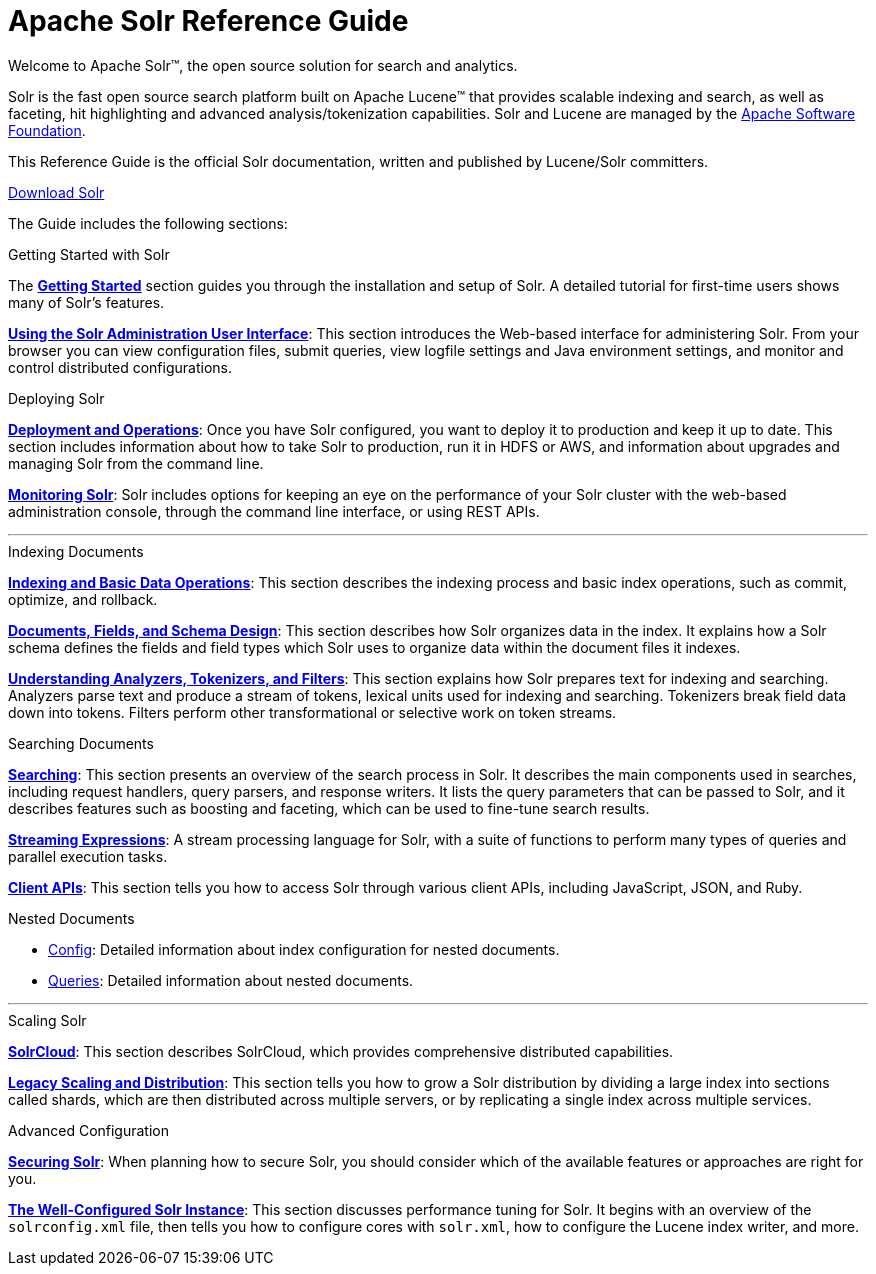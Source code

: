 = Apache Solr Reference Guide
:page-children: about-this-guide, getting-started, deployment-and-operations, using-the-solr-administration-user-interface, documents-fields-and-schema-design, understanding-analyzers-tokenizers-and-filters, indexing-and-basic-data-operations, searching, nested-documents, streaming-expressions, solrcloud, legacy-scaling-and-distribution, the-well-configured-solr-instance, monitoring-solr, securing-solr, client-apis, further-assistance, solr-glossary, errata, how-to-contribute
:page-notitle:
:page-toc: false
:page-layout: home
// Licensed to the Apache Software Foundation (ASF) under one
// or more contributor license agreements.  See the NOTICE file
// distributed with this work for additional information
// regarding copyright ownership.  The ASF licenses this file
// to you under the Apache License, Version 2.0 (the
// "License"); you may not use this file except in compliance
// with the License.  You may obtain a copy of the License at
//
//   http://www.apache.org/licenses/LICENSE-2.0
//
// Unless required by applicable law or agreed to in writing,
// software distributed under the License is distributed on an
// "AS IS" BASIS, WITHOUT WARRANTIES OR CONDITIONS OF ANY
// KIND, either express or implied.  See the License for the
// specific language governing permissions and limitations
// under the License.

[.jumbotron]
--
[.lead-homepage]
Welcome to Apache Solr(TM), the open source solution for search and analytics.

Solr is the fast open source search platform built on Apache Lucene(TM) that provides scalable indexing and search, as well as faceting, hit highlighting and advanced analysis/tokenization capabilities. Solr and Lucene are managed by the http://www.apache.org/[Apache Software Foundation].

This Reference Guide is the official Solr documentation, written and published by Lucene/Solr committers.

ifdef::backend-html5[]
++++
<p><a class="btn btn-home btn-lg noCrossRef" href="https://lucene.apache.org/solr/mirrors-solr-latest-redir.html" role="button">Download Solr</a></p>
++++
endif::[]
--

The Guide includes the following sections:

[.row.match-my-cols]
--
.Getting Started with Solr
[sidebar.col-sm-6.col-md-4]
****

The *<<getting-started.adoc#getting-started,Getting Started>>* section guides you through the installation and setup of Solr. A detailed tutorial for first-time users shows many of Solr's features.

*<<using-the-solr-administration-user-interface.adoc#using-the-solr-administration-user-interface,Using the Solr Administration User Interface>>*: This section introduces the Web-based interface for administering Solr. From your browser you can view configuration files, submit queries, view logfile settings and Java environment settings, and monitor and control distributed configurations.
****

.Deploying Solr
[sidebar.col-sm-6.col-md-4]
****

*<<deployment-and-operations.adoc#deployment-and-operations,Deployment and Operations>>*: Once you have Solr configured, you want to deploy it to production and keep it up to date. This section includes information about how to take Solr to production, run it in HDFS or AWS, and information about upgrades and managing Solr from the command line.

*<<monitoring-solr.adoc#monitoring-solr,Monitoring Solr>>*: Solr includes options for keeping an eye on the performance of your Solr cluster with the web-based administration console, through the command line interface, or using REST APIs.
****
--

[.row]
--

'''

--

[.row.match-my-cols]
--
.Indexing Documents
[sidebar.col-sm-6.col-md-4]
****
*<<indexing-and-basic-data-operations.adoc#indexing-and-basic-data-operations,Indexing and Basic Data Operations>>*: This section describes the indexing process and basic index operations, such as commit, optimize, and rollback.

*<<documents-fields-and-schema-design.adoc#documents-fields-and-schema-design,Documents, Fields, and Schema Design>>*: This section describes how Solr organizes data in the index. It explains how a Solr schema defines the fields and field types which Solr uses to organize data within the document files it indexes.

*<<understanding-analyzers-tokenizers-and-filters.adoc#understanding-analyzers-tokenizers-and-filters,Understanding Analyzers, Tokenizers, and Filters>>*: This section explains how Solr prepares text for indexing and searching. Analyzers parse text and produce a stream of tokens, lexical units used for indexing and searching. Tokenizers break field data down into tokens. Filters perform other transformational or selective work on token streams.
****

.Searching Documents
[sidebar.col-sm-6.col-md-4]
****

*<<searching.adoc#searching,Searching>>*: This section presents an overview of the search process in Solr. It describes the main components used in searches, including request handlers, query parsers, and response writers. It lists the query parameters that can be passed to Solr, and it describes features such as boosting and faceting, which can be used to fine-tune search results.

*<<streaming-expressions.adoc#streaming-expressions,Streaming Expressions>>*: A stream processing language for Solr, with a suite of functions to perform many types of queries and parallel execution tasks.

*<<client-apis.adoc#client-apis,Client APIs>>*: This section tells you how to access Solr through various client APIs, including JavaScript, JSON, and Ruby.
****
--

[.row.match-my-cols]
--
.Nested Documents
[sidebar.col-sm-6.col-md-4]
****
* <<nested-documents.adoc#schema-notes,Config>>: Detailed information about index configuration for nested documents.
* <<nested-documents.adoc#querying-nested-documents,Queries>>: Detailed information about nested documents.
****
--

[.row]
--

'''

--

[.row.match-my-cols]
--
.Scaling Solr
[sidebar.col-sm-6.col-md-4]
****
*<<solrcloud.adoc#solrcloud,SolrCloud>>*: This section describes SolrCloud, which provides comprehensive distributed capabilities.

*<<legacy-scaling-and-distribution.adoc#legacy-scaling-and-distribution,Legacy Scaling and Distribution>>*: This section tells you how to grow a Solr distribution by dividing a large index into sections called shards, which are then distributed across multiple servers, or by replicating a single index across multiple services.
****

.Advanced Configuration
[sidebar.col-sm-6.col-md-4]
****
*<<securing-solr.adoc#securing-solr,Securing Solr>>*: When planning how to secure Solr, you should consider which of the available features or approaches are right for you.

*<<the-well-configured-solr-instance.adoc#the-well-configured-solr-instance,The Well-Configured Solr Instance>>*: This section discusses performance tuning for Solr. It begins with an overview of the `solrconfig.xml` file, then tells you how to configure cores with `solr.xml`, how to configure the Lucene index writer, and more.
****
--
